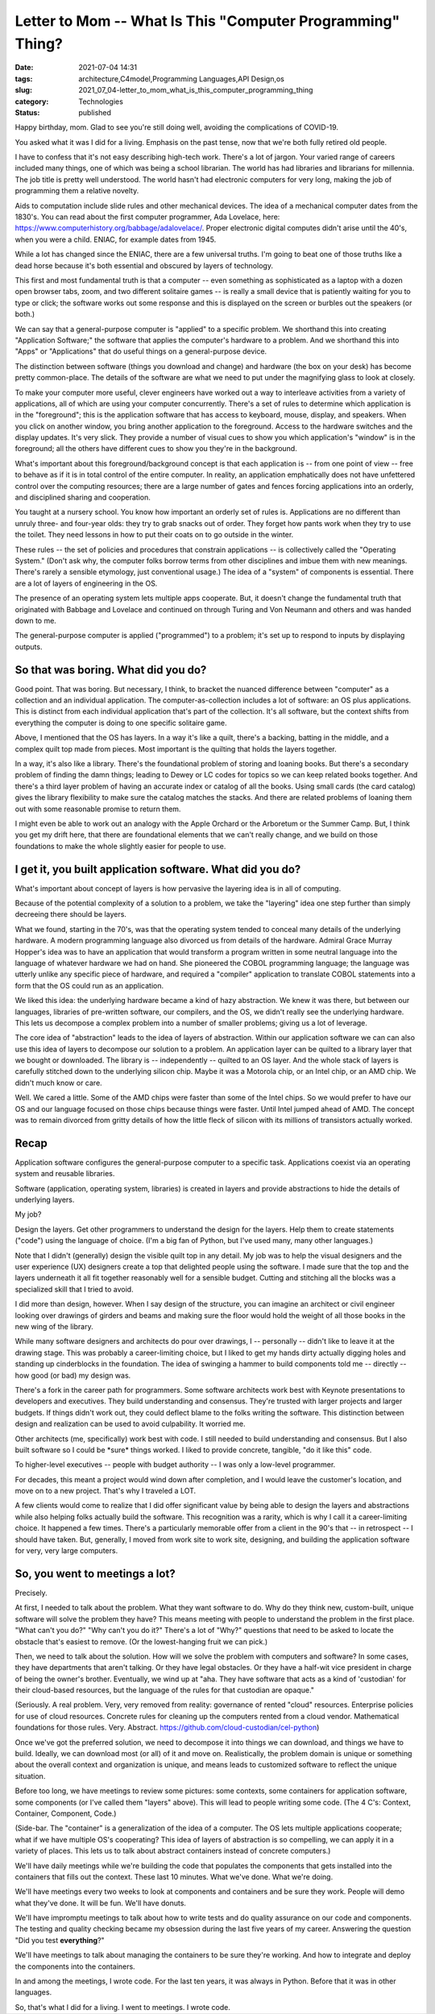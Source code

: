 Letter to Mom -- What Is This "Computer Programming" Thing?
===========================================================

:date: 2021-07-04 14:31
:tags: architecture,C4model,Programming Languages,API Design,os
:slug: 2021_07_04-letter_to_mom_what_is_this_computer_programming_thing
:category: Technologies
:status: published

Happy birthday, mom. Glad to see you're still doing well, avoiding the
complications of COVID-19.

You asked what it was I did for a living. Emphasis on the past tense,
now that we're both fully retired old people.

I have to confess that it's not easy describing high-tech work. There's
a lot of jargon. Your varied range of careers included many things, one
of which was being a school librarian. The world has had libraries and
librarians for millennia. The job title is pretty well understood. The
world hasn't had electronic computers for very long, making the job of
programming them a relative novelty.

Aids to computation include slide rules and other mechanical devices.
The idea of a mechanical computer dates from the 1830's. You can read
about the first computer programmer, Ada Lovelace, here:
https://www.computerhistory.org/babbage/adalovelace/. Proper electronic
digital computes didn't arise until the 40's, when you were a child.
ENIAC, for example dates from 1945.

While a lot has changed since the ENIAC, there are a few universal
truths. I'm going to beat one of those truths like a dead horse because
it's both essential and obscured by layers of technology.

This first and most fundamental truth is that a computer -- even
something as sophisticated as a laptop with a dozen open browser tabs,
zoom, and two different solitaire games -- is really a small device that
is patiently waiting for you to type or click; the software works out
some response and this is displayed on the screen or burbles out the
speakers (or both.)

We can say that a general-purpose computer is "applied" to a specific
problem. We shorthand this into creating "Application Software;" the
software that applies the computer's hardware to a problem. And we
shorthand this into "Apps" or "Applications" that do useful things on a
general-purpose device.

The distinction between software (things you download and change) and
hardware (the box on your desk) has become pretty common-place. The
details of the software are what we need to put under the magnifying
glass to look at closely.

To make your computer more useful, clever engineers have worked out a
way to interleave activities from a variety of applications, all of
which are using your computer concurrently. There's a set of rules to
determine which application is in the "foreground"; this is the
application software that has access to keyboard, mouse, display, and
speakers. When you click on another window, you bring another
application to the foreground. Access to the hardware switches and the
display updates. It's very slick. They provide a number of visual cues
to show you which application's "window" is in the foreground; all the
others have different cues to show you they're in the background.

What's important about this foreground/background concept is that each
application is -- from one point of view -- free to behave as if it is
in total control of the entire computer. In reality, an application
emphatically does not have unfettered control over the computing
resources; there are a large number of gates and fences forcing
applications into an orderly, and disciplined sharing and cooperation.

You taught at a nursery school. You know how important an orderly set of
rules is. Applications are no different than unruly three- and four-year
olds: they try to grab snacks out of order. They forget how pants work
when they try to use the toilet. They need lessons in how to put their
coats on to go outside in the winter.

These rules -- the set of policies and procedures that constrain
applications -- is collectively called the "Operating System." (Don't
ask why, the computer folks borrow terms from other disciplines and
imbue them with new meanings. There's rarely a sensible etymology, just
conventional usage.) The idea of a "system" of components is essential.
There are a lot of layers of engineering in the OS.

The presence of an operating system lets multiple apps cooperate. But,
it doesn't change the fundamental truth that originated with Babbage and
Lovelace and continued on through Turing and Von Neumann and others and
was handed down to me.

The general-purpose computer is applied ("programmed") to a problem;
it's set up to respond to inputs by displaying outputs.

So that was boring. What did you do?
------------------------------------

Good point. That was boring. But necessary, I think, to bracket the
nuanced difference between "computer" as a collection and an individual
application. The computer-as-collection includes a lot of software: an
OS plus applications. This is distinct from each individual application
that's part of the collection. It's all software, but the context shifts
from everything the computer is doing to one specific solitaire game.

Above, I mentioned that the OS has layers. In a way it's like a quilt,
there's a backing, batting in the middle, and a complex quilt top made
from pieces. Most important is the quilting that holds the layers
together.

In a way, it's also like a library. There's the foundational problem of
storing and loaning books. But there's a secondary problem of finding
the damn things; leading to Dewey or LC codes for topics so we can keep
related books together. And there's a third layer problem of having an
accurate index or catalog of all the books. Using small cards (the card
catalog) gives the library flexibility to make sure the catalog matches
the stacks. And there are related problems of loaning them out with some
reasonable promise to return them.

I might even be able to work out an analogy with the Apple Orchard or
the Arboretum or the Summer Camp. But, I think you get my drift here,
that there are foundational elements that we can't really change, and we
build on those foundations to make the whole slightly easier for people
to use.

I get it, you built application software. What did you do?
----------------------------------------------------------

What's important about concept of layers is how pervasive the layering
idea is in all of computing.

Because of the potential complexity of a solution to a problem, we take
the "layering" idea one step further than simply decreeing there should
be layers.

What we found, starting in the 70's, was that the operating system
tended to conceal many details of the underlying hardware. A modern
programming language also divorced us from details of the hardware.
Admiral Grace Murray Hopper's idea was to have an application that would
transform a program written in some neutral language into the language
of whatever hardware we had on hand. She pioneered the COBOL programming
language; the language was utterly unlike any specific piece of
hardware, and required a "compiler" application to translate COBOL
statements into a form that the OS could run as an application.

We liked this idea: the underlying hardware became a kind of hazy
abstraction. We knew it was there, but between our languages, libraries
of pre-written software, our compilers, and the OS, we didn't really see
the underlying hardware. This lets us decompose a complex problem into a
number of smaller problems; giving us a lot of leverage.

The core idea of "abstraction" leads to the idea of layers of
abstraction. Within our application software we can can also use this
idea of layers to decompose our solution to a problem. An application
layer can be quilted to a library layer that we bought or downloaded.
The library is -- independently -- quilted to an OS layer. And the whole
stack of layers is carefully stitched down to the underlying silicon
chip. Maybe it was a Motorola chip, or an Intel chip, or an AMD chip. We
didn't much know or care.

Well. We cared a little. Some of the AMD chips were faster than some of
the Intel chips. So we would prefer to have our OS and our language
focused on those chips because things were faster. Until Intel jumped
ahead of AMD. The concept was to remain divorced from gritty details of
how the little fleck of silicon with its millions of transistors
actually worked.

Recap
-----

Application software configures the general-purpose computer to a
specific task. Applications coexist via an operating system and reusable
libraries.

Software (application, operating system, libraries) is created in layers
and provide abstractions to hide the details of underlying layers.

My job?

Design the layers. Get other programmers to understand the design for
the layers. Help them to create statements ("code") using the language
of choice. (I'm a big fan of Python, but I've used many, many other
languages.)

Note that I didn't (generally) design the visible quilt top in any
detail. My job was to help the visual designers and the user experience
(UX) designers create a top that delighted people using the software. I
made sure that the top and the layers underneath it all fit together
reasonably well for a sensible budget. Cutting and stitching all the
blocks was a specialized skill that I tried to avoid.

I did more than design, however. When I say design of the structure, you
can imagine an architect or civil engineer looking over drawings of
girders and beams and making sure the floor would hold the weight of all
those books in the new wing of the library.

While many software designers and architects do pour over drawings, I --
personally -- didn't like to leave it at the drawing stage. This was
probably a career-limiting choice, but I liked to get my hands dirty
actually digging holes and standing up cinderblocks in the foundation.
The idea of swinging a hammer to build components told me -- directly --
how good (or bad) my design was.

There's a fork in the career path for programmers. Some software
architects work best with Keynote presentations to developers and
executives. They build understanding and consensus. They're trusted with
larger projects and larger budgets. If things didn't work out, they
could deflect blame to the folks writing the software. This distinction
between design and realization can be used to avoid culpability. It
worried me.

Other architects (me, specifically) work best with code. I still needed
to build understanding and consensus. But I also built software so I
could be \*sure\* things worked. I liked to provide concrete, tangible,
"do it like this" code.

To higher-level executives -- people with budget authority -- I was only
a low-level programmer.

For decades, this meant a project would wind down after completion, and
I would leave the customer's location, and move on to a new project.
That's why I traveled a LOT.

A few clients would come to realize that I did offer significant value
by being able to design the layers and abstractions while also helping
folks actually build the software. This recognition was a rarity, which
is why I call it a career-limiting choice. It happened a few times.
There's a particularly memorable offer from a client in the 90's that --
in retrospect -- I should have taken. But, generally, I moved from work
site to work site, designing, and building the application software for
very, very large computers.

So, you went to meetings a lot?
-------------------------------

Precisely.

At first, I needed to talk about the problem. What they want software to
do. Why do they think new, custom-built, unique software will solve the
problem they have? This means meeting with people to understand the
problem in the first place. "What can't you do?" "Why can't you do it?"
There's a lot of "Why?" questions that need to be asked to locate the
obstacle that's easiest to remove. (Or the lowest-hanging fruit we can
pick.)

Then, we need to talk about the solution. How will we solve the problem
with computers and software? In some cases, they have departments that
aren't talking. Or they have legal obstacles. Or they have a half-wit
vice president in charge of being the owner's brother. Eventually, we
wind up at "aha. They have software that acts as a kind of 'custodian'
for their cloud-based resources, but the language of the rules for that
custodian are opaque."

(Seriously. A real problem. Very, very removed from reality: governance
of rented "cloud" resources. Enterprise policies for use of cloud
resources. Concrete rules for cleaning up the computers rented from a
cloud vendor. Mathematical foundations for those rules. Very. Abstract.
https://github.com/cloud-custodian/cel-python)

Once we've got the preferred solution, we need to decompose it into
things we can download, and things we have to build. Ideally, we can
download most (or all) of it and move on. Realistically, the problem
domain is unique or something about the overall context and organization
is unique, and means leads to customized software to reflect the unique
situation.

Before too long, we have meetings to review some pictures: some
contexts, some containers for application software, some components (or
I've called them "layers" above). This will lead to people writing some
code. (The 4 C's: Context, Container, Component, Code.)

(Side-bar. The "container" is a generalization of the idea of a
computer. The OS lets multiple applications cooperate; what if we have
multiple OS's cooperating? This idea of layers of abstraction is so
compelling, we can apply it in a variety of places. This lets us to talk
about abstract containers instead of concrete computers.)

We'll have daily meetings while we're building the code that populates
the components that gets installed into the containers that fills out
the context. These last 10 minutes. What we've done. What we're doing.

We'll have meetings every two weeks to look at components and containers
and be sure they work. People will demo what they've done. It will be
fun. We'll have donuts.

We'll have impromptu meetings to talk about how to write tests and do
quality assurance on our code and components. The testing and quality
checking became my obsession during the last five years of my career.
Answering the question "Did you test **everything**?"

We'll have meetings to talk about managing the containers to be sure
they're working. And how to integrate and deploy the components into the
containers.

In and among the meetings, I wrote code. For the last ten years, it was
always in Python. Before that it was in other languages.

So, that's what I did for a living. I went to meetings. I wrote code.





